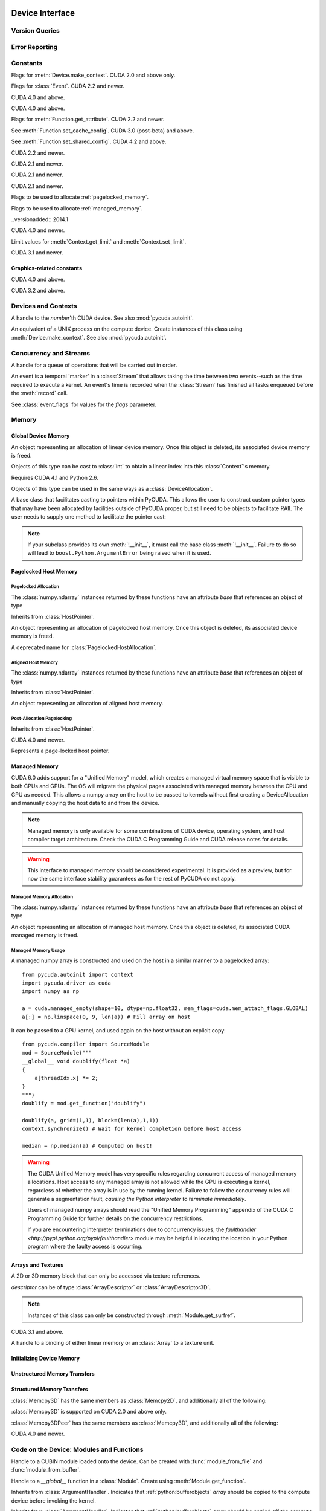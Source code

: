 .. _reference-doc:

Device Interface
================
.. module:: pycuda
.. moduleauthor:: Andreas Kloeckner <inform@tiker.net>

Version Queries
---------------

.. data:: VERSION

    Gives the numeric version of PyCUDA as a variable-length tuple
    of integers. Enables easy version checks such as
    *VERSION >= (0, 93)*.

    Added in PyCUDA 0.93.

.. data:: VERSION_STATUS

    A text string such as `"rc4"` or `"beta"` qualifying the status
    of the release.

    .. versionadded:: 0.93

.. data:: VERSION_TEXT

    The full release name (such as `"0.93rc4"`) in string form.

    .. versionadded:: 0.93

.. module:: pycuda.driver
    :synopsis: Use CUDA devices from Python

.. _errors:

Error Reporting
---------------

.. exception:: Error

    Base class of all PyCuda errors.

.. exception:: CompileError

    Thrown when :class:`pycuda.compiler.SourceModule` compilation fails.

    .. attribute:: msg

        .. versionadded:: 0.94

    .. attribute:: stdout

        .. versionadded:: 0.94

    .. attribute:: stderr

        .. versionadded:: 0.94

    .. attribute:: command_line

        .. versionadded:: 0.94


.. exception:: MemoryError

    Thrown when :func:`mem_alloc` or related functionality fails.

.. exception:: LogicError

    Thrown when PyCuda was confronted with a situation where it is likely
    that the programmer has made a mistake. :exc:`LogicError`\ s do not depend
    on outer circumstances defined by the run-time environment.

    Example: CUDA was used before it was initialized.

.. exception:: LaunchError

    Thrown when kernel invocation has failed. (Note that this will often be
    reported by the next call after the actual kernel invocation.)

.. exception:: RuntimeError

    Thrown when a unforeseen run-time failure is encountered that is not
    likely due to programmer error.

    Example: A file was not found.


Constants
---------

.. class:: ctx_flags

    Flags for :meth:`Device.make_context`. CUDA 2.0 and above only.

    .. attribute:: SCHED_AUTO

        If there are more contexts than processors, yield, otherwise spin
        while waiting for CUDA calls to complete.

    .. attribute:: SCHED_SPIN

        Spin while waiting for CUDA calls to complete.

    .. attribute:: SCHED_YIELD

         Yield to other threads while waiting for CUDA calls to complete.

    .. attribute:: SCHED_MASK

        Mask of valid scheduling flags in this bitfield.

    .. attribute:: SCHED_BLOCKING_SYNC

        Use blocking synchronization. CUDA 2.2 and newer.

    .. attribute:: MAP_HOST

        Support mapped pinned allocations. CUDA 2.2 and newer.

    .. attribute:: LMEM_RESIZE_TO_MAX

        Keep local memory allocation after launch. CUDA 3.2 and newer.
        Rumored to decrease Fermi launch overhead?

        .. versionadded:: 2011.1

    .. attribute:: FLAGS_MASK

        Mask of valid flags in this bitfield.


.. class:: event_flags

    Flags for :class:`Event`. CUDA 2.2 and newer.

    .. attribute:: DEFAULT
    .. attribute:: BLOCKING_SYNC
    .. attribute:: DISABLE_TIMING

        CUDA 3.2 and newer.

        .. versionadded:: 0.94

    .. attribute:: INTERPROCESS

        CUDA 4.1 and newer.

        .. versionadded:: 2011.2

.. class:: device_attribute

    .. attribute:: MAX_THREADS_PER_BLOCK
    .. attribute:: MAX_BLOCK_DIM_X
    .. attribute:: MAX_BLOCK_DIM_Y
    .. attribute:: MAX_BLOCK_DIM_Z
    .. attribute:: MAX_GRID_DIM_X
    .. attribute:: MAX_GRID_DIM_Y
    .. attribute:: MAX_GRID_DIM_Z
    .. attribute:: TOTAL_CONSTANT_MEMORY
    .. attribute:: WARP_SIZE
    .. attribute:: MAX_PITCH
    .. attribute:: CLOCK_RATE
    .. attribute:: TEXTURE_ALIGNMENT
    .. attribute:: GPU_OVERLAP
    .. attribute:: MULTIPROCESSOR_COUNT

        CUDA 2.0 and above only.

    .. attribute:: SHARED_MEMORY_PER_BLOCK

        Deprecated as of CUDA 2.0. See below for replacement.

    .. attribute:: MAX_SHARED_MEMORY_PER_BLOCK

        CUDA 2.0 and above only.

    .. attribute:: REGISTERS_PER_BLOCK

        Deprecated as of CUDA 2.0. See below for replacement.

    .. attribute:: MAX_REGISTERS_PER_BLOCK

        CUDA 2.0 and above.

    .. attribute:: KERNEL_EXEC_TIMEOUT

        CUDA 2.2 and above.

    .. attribute:: INTEGRATED

        CUDA 2.2 and above.

    .. attribute:: CAN_MAP_HOST_MEMORY

        CUDA 2.2 and above.

    .. attribute:: COMPUTE_MODE

        CUDA 2.2 and above. See :class:`compute_mode`.

    .. attribute:: MAXIMUM_TEXTURE1D_WIDTH
        MAXIMUM_TEXTURE2D_WIDTH
        MAXIMUM_TEXTURE2D_HEIGHT
        MAXIMUM_TEXTURE3D_WIDTH
        MAXIMUM_TEXTURE3D_HEIGHT
        MAXIMUM_TEXTURE3D_DEPTH
        MAXIMUM_TEXTURE2D_ARRAY_WIDTH
        MAXIMUM_TEXTURE2D_ARRAY_HEIGHT
        MAXIMUM_TEXTURE2D_ARRAY_NUMSLICES

        CUDA 3.0 and above.

        .. versionadded:: 0.94

    .. attribute:: MAXIMUM_TEXTURE2D_LAYERED_WIDTH
        MAXIMUM_TEXTURE2D_LAYERED_HEIGHT
        MAXIMUM_TEXTURE2D_LAYERED_LAYERS
        MAXIMUM_TEXTURE1D_LAYERED_WIDTH
        MAXIMUM_TEXTURE1D_LAYERED_LAYERS

        CUDA 4.0 and above.

        .. versionadded:: 2011.1

    .. attribute:: SURFACE_ALIGNMENT

        CUDA 3.0 (post-beta) and above.

        .. versionadded:: 0.94

    .. attribute:: CONCURRENT_KERNELS

        CUDA 3.0 (post-beta) and above.

        .. versionadded:: 0.94

    .. attribute:: ECC_ENABLED

        CUDA 3.0 (post-beta) and above.

        .. versionadded:: 0.94

    .. attribute:: PCI_BUS_ID

        CUDA 3.2 and above.

        .. versionadded:: 0.94

    .. attribute:: PCI_DEVICE_ID

        CUDA 3.2 and above.

        .. versionadded:: 0.94

    .. attribute:: TCC_DRIVER

        CUDA 3.2 and above.

        .. versionadded:: 0.94

    .. attribute:: MEMORY_CLOCK_RATE
        GLOBAL_MEMORY_BUS_WIDTH
        L2_CACHE_SIZE
        MAX_THREADS_PER_MULTIPROCESSOR
        ASYNC_ENGINE_COUNT
        UNIFIED_ADDRESSING

        CUDA 4.0 and above.

        .. versionadded:: 2011.1

    .. attribute :: MAXIMUM_TEXTURE2D_GATHER_WIDTH
        MAXIMUM_TEXTURE2D_GATHER_HEIGHT
        MAXIMUM_TEXTURE3D_WIDTH_ALTERNATE
        MAXIMUM_TEXTURE3D_HEIGHT_ALTERNATE
        MAXIMUM_TEXTURE3D_DEPTH_ALTERNATE
        PCI_DOMAIN_ID
        TEXTURE_PITCH_ALIGNMENT
        MAXIMUM_TEXTURECUBEMAP_WIDTH
        MAXIMUM_TEXTURECUBEMAP_LAYERED_WIDTH
        MAXIMUM_TEXTURECUBEMAP_LAYERED_LAYERS
        MAXIMUM_SURFACE1D_WIDTH
        MAXIMUM_SURFACE2D_WIDTH
        MAXIMUM_SURFACE2D_HEIGHT
        MAXIMUM_SURFACE3D_WIDTH
        MAXIMUM_SURFACE3D_HEIGHT
        MAXIMUM_SURFACE3D_DEPTH
        MAXIMUM_SURFACE1D_LAYERED_WIDTH
        MAXIMUM_SURFACE1D_LAYERED_LAYERS
        MAXIMUM_SURFACE2D_LAYERED_WIDTH
        MAXIMUM_SURFACE2D_LAYERED_HEIGHT
        MAXIMUM_SURFACE2D_LAYERED_LAYERS
        MAXIMUM_SURFACECUBEMAP_WIDTH
        MAXIMUM_SURFACECUBEMAP_LAYERED_WIDTH
        MAXIMUM_SURFACECUBEMAP_LAYERED_LAYERS
        MAXIMUM_TEXTURE1D_LINEAR_WIDTH
        MAXIMUM_TEXTURE2D_LINEAR_WIDTH
        MAXIMUM_TEXTURE2D_LINEAR_HEIGHT
        MAXIMUM_TEXTURE2D_LINEAR_PITCH

        CUDA 4.1 and above.

        .. versionadded:: 2011.2

    .. attribute :: MAXIMUM_TEXTURE2D_MIPMAPPED_WIDTH
        MAXIMUM_TEXTURE2D_MIPMAPPED_HEIGHT
        COMPUTE_CAPABILITY_MAJOR
        COMPUTE_CAPABILITY_MINOR
        MAXIMUM_TEXTURE1D_MIPMAPPED_WIDTH

        CUDA 5.0 and above.

        .. versionadded:: 2014.1

    .. attribute :: STREAM_PRIORITIES_SUPPORTED

        CUDA 5.5 and above.

        .. versionadded:: 2014.1

    .. attribute :: GLOBAL_L1_CACHE_SUPPORTED
        LOCAL_L1_CACHE_SUPPORTED
        MAX_SHARED_MEMORY_PER_MULTIPROCESSOR
        MAX_REGISTERS_PER_MULTIPROCESSOR
        MANAGED_MEMORY
        MULTI_GPU_BOARD
        MULTI_GPU_BOARD_GROUP_ID

        CUDA 6.0 and above.

        .. versionadded:: 2014.1

    .. attribute :: HOST_NATIVE_ATOMIC_SUPPORTED
        SINGLE_TO_DOUBLE_PRECISION_PERF_RATIO
        PAGEABLE_MEMORY_ACCESS
        CONCURRENT_MANAGED_ACCESS
        COMPUTE_PREEMPTION_SUPPORTED
        CAN_USE_HOST_POINTER_FOR_REGISTERED_MEM

        CUDA 8.0 and above.

    .. attribute :: MAX_SHARED_MEMORY_PER_BLOCK_OPTIN

        CUDA 9.0 and above.

    .. attribute :: PAGEABLE_MEMORY_ACCESS_USES_HOST_PAGE_TABLES
        DIRECT_MANAGED_MEM_ACCESS_FROM_HOST

        CUDA 9.2 and above.

    .. attribute :: HANDLE_TYPE_POSIX_FILE_DESCRIPTOR_SUPPORTED
        HANDLE_TYPE_WIN32_HANDLE_SUPPORTED
        HANDLE_TYPE_WIN32_KMT_HANDLE_SUPPORTED

        CUDA 10.2 and above.

    .. attribute :: MAX_PERSISTING_L2_CACHE_SIZE
        MAX_BLOCKS_PER_MULTIPROCESSOR
        GENERIC_COMPRESSION_SUPPORTED
        RESERVED_SHARED_MEMORY_PER_BLOCK

        CUDA 11.0 and above.

    .. attribute :: READ_ONLY_HOST_REGISTER_SUPPORTED
        MEMORY_POOLS_SUPPORTED

        CUDA 11.2 and above.

.. class:: pointer_attribute

    .. attribute:: CONTEXT
        MEMORY_TYPE
        DEVICE_POINTER
        HOST_POINTER

    CUDA 4.0 and above.

    .. versionadded:: 2011.1

.. class:: profiler_output_mode

    .. attribute:: KEY_VALUE_PAIR
        CSV

    CUDA 4.0 and above.

    .. versionadded:: 2011.1

.. class:: function_attribute

    Flags for :meth:`Function.get_attribute`. CUDA 2.2 and newer.

    .. attribute:: MAX_THREADS_PER_BLOCK
    .. attribute:: SHARED_SIZE_BYTES
    .. attribute:: CONST_SIZE_BYTES
    .. attribute:: LOCAL_SIZE_BYTES
    .. attribute:: NUM_REGS
    .. attribute:: PTX_VERSION

        CUDA 3.0 (post-beta) and above.

        .. versionadded:: 0.94

    .. attribute:: BINARY_VERSION

        CUDA 3.0 (post-beta) and above.

        .. versionadded:: 0.94

    .. attribute:: CACHE_MODE_CA

        .. versionadded:: 2022.1

    .. attribute:: MAX_DYNAMIC_SHARED_SIZE_BYTES

        .. versionadded:: 2022.1

    .. attribute:: PREFERRED_SHARED_MEMORY_CARVEOUT

        .. versionadded:: 2022.1

    .. attribute:: MAX

.. class:: func_cache

    See :meth:`Function.set_cache_config`. CUDA 3.0 (post-beta) and above.

    .. versionadded:: 0.94

    .. attribute:: PREFER_NONE
    .. attribute:: PREFER_SHARED
    .. attribute:: PREFER_L1
    .. attribute:: PREFER_EQUAL

        CUDA 4.1 and above.

        .. versionadded:: 2011.2

.. class:: shared_config

    See :meth:`Function.set_shared_config`. CUDA 4.2 and above.

    .. attribute:: DEFAULT_BANK_SIZE
    .. attribute:: FOUR_BYTE_BANK_SIZE
    .. attribute:: EIGHT_BYTE_BANK_SIZE

.. class:: array_format

    .. attribute:: UNSIGNED_INT8
    .. attribute:: UNSIGNED_INT16
    .. attribute:: UNSIGNED_INT32
    .. attribute:: SIGNED_INT8
    .. attribute:: SIGNED_INT16
    .. attribute:: SIGNED_INT32
    .. attribute:: HALF
    .. attribute:: FLOAT

.. class:: array3d_flags

    .. attribute :: 2DARRAY

        CUDA 3.0 and above. Deprecated--use :attr:`LAYERED`.

        .. versionadded:: 0.94

    .. attribute :: LAYERED

        CUDA 4.0 and above.

        .. versionadded:: 2011.1

    .. attribute :: SURFACE_LDST

        CUDA 3.1 and above.

        .. versionadded:: 0.94

    .. attribute :: CUBEMAP TEXTURE_GATHER

        CUDA 4.1 and above.

        .. versionadded:: 2011.2

.. class:: address_mode

    .. attribute:: WRAP
    .. attribute:: CLAMP
    .. attribute:: MIRROR
    .. attribute:: BORDER

        CUDA 3.2 and above.

        .. versionadded:: 0.94

.. class:: filter_mode

    .. attribute:: POINT
    .. attribute:: LINEAR

.. class:: memory_type

    .. attribute:: HOST
    .. attribute:: DEVICE
    .. attribute:: ARRAY

.. class:: compute_mode

    CUDA 2.2 and newer.

    .. attribute:: DEFAULT
    .. attribute:: PROHIBITED
    .. attribute:: EXCLUSIVE_PROCESS

        CUDA 4.0 and above.

        .. versionadded:: 2011.1

.. class:: jit_option

    CUDA 2.1 and newer.

    .. attribute:: MAX_REGISTERS
    .. attribute:: THREADS_PER_BLOCK
    .. attribute:: WALL_TIME
    .. attribute:: INFO_LOG_BUFFER
    .. attribute:: INFO_LOG_BUFFER_SIZE_BYTES
    .. attribute:: ERROR_LOG_BUFFER
    .. attribute:: ERROR_LOG_BUFFER_SIZE_BYTES
    .. attribute:: OPTIMIZATION_LEVEL
    .. attribute:: TARGET_FROM_CUCONTEXT
    .. attribute:: TARGET
    .. attribute:: FALLBACK_STRATEGY

.. class:: jit_target

    CUDA 2.1 and newer.

    .. attribute:: COMPUTE_10
    .. attribute:: COMPUTE_11
    .. attribute:: COMPUTE_12
    .. attribute:: COMPUTE_13
    .. attribute:: COMPUTE_20

        CUDA 3.0 and above.

        .. versionadded:: 0.94

    .. attribute:: COMPUTE_21

        CUDA 3.2 and above.

        .. versionadded:: 0.94

.. class:: jit_fallback

    CUDA 2.1 and newer.

    .. attribute:: PREFER_PTX
    .. attribute:: PREFER_BINARY

.. class:: host_alloc_flags

    Flags to be used to allocate :ref:`pagelocked_memory`.

    .. attribute:: PORTABLE
    .. attribute:: DEVICEMAP
    .. attribute:: WRITECOMBINED

.. class:: mem_attach_flags

    Flags to be used to allocate :ref:`managed_memory`.

    ..versionadded:: 2014.1

    .. attribute:: GLOBAL
    .. attribute:: HOST
    .. attribute:: SINGLE

.. class:: mem_host_register_flags

    .. attribute:: PORTABLE
    .. attribute:: DEVICEMAP

    CUDA 4.0 and newer.

    .. versionadded:: 2011.1

.. class:: limit

    Limit values for :meth:`Context.get_limit` and :meth:`Context.set_limit`.

    CUDA 3.1 and newer.

    .. versionadded:: 0.94

    .. attribute:: STACK_SIZE
    .. attribute:: PRINTF_FIFO_SIZE
    .. attribute:: MALLOC_HEAP_SIZE

        CUDA 3.2 and above.

.. class:: ipc_mem_flags

    .. attribute:: LAZY_ENABLE_PEER_ACCESS


Graphics-related constants
^^^^^^^^^^^^^^^^^^^^^^^^^^

.. class:: graphics_register_flags

    .. versionadded:: 2011.1

    CUDA 4.0 and above.

    .. attribute:: NONE READ_ONLY WRITE_DISCARD SURFACE_LDST

    .. attribute :: TEXTURE_GATHER

        CUDA 4.1 and above.

        .. versionadded:: 2011.2


.. class:: array_cubemap_face

    .. attribute::
        POSITIVE_X NEGATIVE_X
        POSITIVE_Y NEGATIVE_Y
        POSITIVE_Z NEGATIVE_Z

    CUDA 3.2 and above.

    .. versionadded:: 2011.1

Devices and Contexts
--------------------

.. function:: get_version()

    Obtain the version of CUDA against which PyCuda was compiled. Returns a
    3-tuple of integers as *(major, minor, revision)*.

.. function:: get_driver_version()

    Obtain the version of the CUDA driver on top of which PyCUDA is
    running. Returns an integer version number.

.. function:: init(flags=0)

    Initialize CUDA.

    .. warning:: This must be called before any other function in this module.

    See also :mod:`pycuda.autoinit`.

.. function:: get_stream_priority_range()

    Returns numerical values that correspond to the least and greatest stream priorities. 

.. class:: Device(number)
        Device(pci_bus_id)

    A handle to the *number*'th CUDA device. See also :mod:`pycuda.autoinit`.

    .. versionchanged:: 2011.2
        The *pci_bus_id* version of the constructor is new in CUDA 4.1.

    .. staticmethod:: count()

        Return the number of CUDA devices found.

    .. method:: name()

    .. method:: pci_bus_id()

        CUDA 4.1 and newer.

        .. versionadded:: 2011.2

    .. method:: compute_capability()

        Return a 2-tuple indicating the compute capability version of this device.

    .. method:: total_memory()

        Return the total amount of memory on the device in bytes.

    .. method:: get_attribute(attr)

        Return the (numeric) value of the attribute *attr*, which may be one of the
        :class:`device_attribute` values.

        All :class:`device_attribute` values may also be directly read
        as (lower-case) attributes on the :class:`Device` object itself,
        e.g. `dev.clock_rate`.

    .. method:: get_attributes()

        Return all device attributes in a :class:`dict`, with keys from
        :class:`device_attribute`.

    .. method:: make_context(flags=ctx_flags.SCHED_AUTO)

        Create a :class:`Context` on this device, with flags taken from the
        :class:`ctx_flags` values.

        Also make the newly-created context the current context.

    .. method:: retain_primary_context()

        Return the :class:`Context` obtained by retaining the device's
        primary context, which is the one used by the CUDA runtime API.
        Unlike :meth:`make_context`, the newly-created context is not made current.

        CUDA 7.0 and newer.

        .. versionadded:: 2020.1

    .. method:: can_access_peer(dev)

        CUDA 4.0 and newer.

        .. versionadded:: 2011.1

    .. method:: __hash__()
    .. method:: __eq__()
    .. method:: __ne__()

.. class:: Context

    An equivalent of a UNIX process on the compute device.
    Create instances of this class using :meth:`Device.make_context`.
    See also :mod:`pycuda.autoinit`.

    .. method:: detach()

        Decrease the reference count on this context. If the reference count
        hits zero, the context is deleted.

    .. method:: push()

        Make *self* the active context, pushing it on top of the context stack.
        CUDA 2.0 and above only.

    .. staticmethod:: pop()

        Remove any context from the top of the context stack, deactivating it.
        CUDA 2.0 and above only.

    .. staticmethod:: get_device()

        Return the device that the current context is working on.

    .. staticmethod:: synchronize()

        Wait for all activity in the current context to cease, then return.

    .. staticmethod:: set_limit(limit, value)

        See :class:`limit` for possible values of *limit*.

        CUDA 3.1 and above.

        .. versionadded:: 0.94

    .. staticmethod:: get_limit(limit)

        See :class:`limit` for possible values of *limit*.

        CUDA 3.1 and above.

        .. versionadded:: 0.94

    .. staticmethod:: set_cache_config(cc)

        See :class:`func_cache` for possible values of *cc*.

        CUDA 3.2 and above.

        .. versionadded:: 0.94

    .. staticmethod:: get_cache_config()

        Return a value from :class:`func_cache`.

        CUDA 3.2 and above.

        .. versionadded:: 0.94

    .. staticmethod:: set_shared_config(sc)

        See :class:`shared_config` for possible values of *sc*.

        CUDA 4.2 and above.

        .. versionadded:: 2013.1

    .. staticmethod:: get_shared_config()

        Return a value from :class:`shared_config`.

        CUDA 4.2 and above.

        .. versionadded:: 2013.1

    .. method:: get_api_version()

        Return an integer API version number.

        CUDA 3.2 and above.

        .. versionadded:: 0.94

    .. method:: enable_peer_access(peer, flags=0)

        CUDA 4.0 and above.

        .. versionadded:: 2011.1

    .. method:: disable_peer_access(peer, flags=0)

        CUDA 4.0 and above.

        .. versionadded:: 2011.1

Concurrency and Streams
-----------------------

.. class:: Stream(flags=0, priority=0)

    A handle for a queue of operations that will be carried out in order.

    .. method:: synchronize()

        Wait for all activity on this stream to cease, then return.

    .. method:: is_done()

        Return *True* iff all queued operations have completed.

    .. method:: wait_for_event(evt)

        Enqueues a wait for the given :class:`Event` instance.

        CUDA 3.2 and above.

        .. versionadded:: 2011.1

.. class:: Event(flags=0)

    An event is a temporal 'marker' in a :class:`Stream` that allows taking the time
    between two events--such as the time required to execute a kernel.
    An event's time is recorded when the :class:`Stream` has finished all tasks
    enqueued before the :meth:`record` call.

    See :class:`event_flags` for values for the *flags* parameter.

    .. method:: record(stream=None)

        Insert a recording point for *self* into the :class:`Stream` *stream*.
        Return *self*.

    .. method:: synchronize()

        Wait until the device execution stream reaches this event.
        Return *self*.

    .. method:: query()

        Return *True* if the device execution stream has reached this event.

    .. method:: time_since(event)

        Return the time in milliseconds that has passed between *self* and *event*.
        Use this method as `end.time_since(start)`. Note that this method will fail
        with an "invalid value" error if either of the events has not been reached yet.
        Use :meth:`synchronize` to ensure that the event has been reached.

    .. method:: time_till(event)

        Return the time in milliseconds that has passed between *event* and *self*.
        Use this method as `start.time_till(end)`. Note that this method will fail
        with an "invalid value" error if either of the events has not been reached yet.
        Use :meth:`synchronize` to ensure that the event has been reached.

    .. method:: ipc_handle()

        Return a :class:`bytes` object representing an IPC handle to this event.
        Requires Python 2.6 and CUDA 4.1.

        .. versionadded: 2011.2

    .. staticmethod:: from_ipc_handle(handle)

        Requires Python 2.6 and CUDA 4.1.

        .. versionadded: 2011.2

Memory
------

Global Device Memory
^^^^^^^^^^^^^^^^^^^^

.. function:: mem_get_info()

    Return a tuple *(free, total)* indicating the free and total memory
    in the current context, in bytes.

.. function:: mem_alloc(bytes)

    Return a :class:`DeviceAllocation` object representing a linear
    piece of device memory.

.. function:: to_device(buffer)

    Allocate enough device memory for *buffer*, which adheres to the Python
    :ref:`python:bufferobjects` interface. Copy the contents of *buffer* onto the device.
    Return a :class:`DeviceAllocation` object representing the newly-allocated
    memory.

.. function:: from_device(devptr, shape, dtype, order="C")

    Make a new :class:`numpy.ndarray` from the data at *devptr* on the
    GPU, interpreting them using *shape*, *dtype* and *order*.

.. function:: from_device_like(devptr, other_ary)

    Make a new :class:`numpy.ndarray` from the data at *devptr* on the
    GPU, interpreting them as having the same shape, dtype and order
    as *other_ary*.

.. function:: mem_alloc_pitch(width, height, access_size)

    Allocates a linear piece of device memory at least *width* bytes wide and
    *height* rows high that an be accessed using a data type of size
    *access_size* in a coalesced fashion.

    Returns a tuple *(dev_alloc, actual_pitch)* giving a :class:`DeviceAllocation`
    and the actual width of each row in bytes.

.. class:: DeviceAllocation

    An object representing an allocation of linear device memory.
    Once this object is deleted, its associated device memory is
    freed.

    Objects of this type can be cast to :class:`int` to obtain a linear index
    into this :class:`Context`'s memory.

    .. method:: free()

        Release the held device memory now instead of when this object
        becomes unreachable. Any further use of the object is an error
        and will lead to undefined behavior.

    .. method:: as_buffer(size, offset=0)

        Return the pointer encapsulated by *self* as a Python buffer
        object, with the given *size* and, optionally, *offset*.

        .. versionadded:: 2014.1

.. function:: mem_get_ipc_handle(devptr)

    Return an opaque :class:`bytes` object representing an IPC handle to the
    device pointer *devptr*.

    .. versionadded:: 2011.2

    Requires CUDA 4.1 and Python 2.6.

.. class:: IPCMemoryHandle(ipc_handle, flags=ipc_mem_flags.LAZY_ENABLE_PEER_ACCESS)

    .. versionadded:: 2011.2

    Requires CUDA 4.1 and Python 2.6.

    Objects of this type can be used in the same ways as a
    :class:`DeviceAllocation`.

    .. method:: close()

.. class:: PointerHolderBase

    A base class that facilitates casting to pointers within PyCUDA.
    This allows the user to construct custom pointer types that may
    have been allocated by facilities outside of PyCUDA proper, but
    still need to be objects to facilitate RAII. The user needs to
    supply one method to facilitate the pointer cast:

    .. method:: get_pointer()

        Return the pointer encapsulated by *self*.

    .. method:: as_buffer(size, offset=0)

        Return the pointer encapsulated by *self* as a Python buffer
        object, with the given *size* and, optionally, *offset*.

        .. versionadded:: 2014.1

    .. note::

        If your subclass provides its own :meth:`!__init__`, it must call
        the base class :meth:`!__init__`. Failure to do so will lead to
        ``boost.Python.ArgumentError`` being raised when it is used.

.. _pagelocked_memory :

Pagelocked Host Memory
^^^^^^^^^^^^^^^^^^^^^^

Pagelocked Allocation
~~~~~~~~~~~~~~~~~~~~~

.. function:: pagelocked_empty(shape, dtype, order="C", mem_flags=0)

    Allocate a pagelocked :class:`numpy.ndarray` of *shape*, *dtype* and *order*.

    *mem_flags* may be one of the values in :class:`host_alloc_flags`.
    It may only be non-zero on CUDA 2.2 and newer.

    For the meaning of the other parameters, please refer to the :mod:`numpy`
    documentation.

.. function:: pagelocked_zeros(shape, dtype, order="C", mem_flags=0)

    Like :func:`pagelocked_empty`, but initialized to zero.

.. function:: pagelocked_empty_like(array, mem_flags=0)

.. function:: pagelocked_zeros_like(array, mem_flags=0)

The :class:`numpy.ndarray` instances returned by these functions
have an attribute *base* that references an object of type

.. class:: PagelockedHostAllocation

    Inherits from :class:`HostPointer`.

    An object representing an allocation of pagelocked
    host memory.  Once this object is deleted, its associated
    device memory is freed.

    .. method:: free()

        Release the held memory now instead of when this object
        becomes unreachable. Any further use of the object (or its
        associated :mod:`numpy` array) is an error
        and will lead to undefined behavior.

    .. method:: get_flags()

        Return a bit field of values from :class:`host_alloc_flags`.

        Only available on CUDA 3.2 and newer.

        .. versionadded:: 0.94

.. class:: HostAllocation

    A deprecated name for :class:`PagelockedHostAllocation`.

.. _aligned_host_memory :

Aligned Host Memory
~~~~~~~~~~~~~~~~~~~

.. function:: aligned_empty(shape, dtype, order="C", alignment=4096)

    Allocate an :class:`numpy.ndarray` of *shape*, *dtype* and *order*,
    with data aligned to *alignment* bytes.

    For the meaning of the other parameters, please refer to the :mod:`numpy`
    documentation.

    .. versionadded:: 2011.1

.. function:: aligned_zeros(shape, dtype, order="C", alignment=4096)

    Like :func:`aligned_empty`, but with initialization to zero.

    .. versionadded:: 2011.1

.. function:: aligned_empty_like(array, alignment=4096)

    .. versionadded:: 2011.1

.. function:: aligned_zeros_like(array, alignment=4096)

    .. versionadded:: 2011.1

The :class:`numpy.ndarray` instances returned by these functions
have an attribute *base* that references an object of type

.. class:: AlignedHostAllocation

    Inherits from :class:`HostPointer`.

    An object representing an allocation of aligned
    host memory.

    .. method:: free()

        Release the held memory now instead of when this object
        becomes unreachable. Any further use of the object (or its
        associated :mod:`numpy` array) is an error
        and will lead to undefined behavior.

Post-Allocation Pagelocking
~~~~~~~~~~~~~~~~~~~~~~~~~~~

.. function:: register_host_memory(ary, flags=0)

    Returns a :class:`numpy.ndarray` which shares memory with *ary*.
    This memory will be page-locked as long as the return value of
    this function is alive.

    The returned array's *base* attribute contains a
    :class:`RegisteredHostMemory` instance, whose *base* attribute
    in turn contains *ary*.

    CUDA 4.0 and newer.

    *ary*'s data address and size must be page-aligned. One way to achieve this
    is to use the functions in :ref:`aligned_host_memory`.

    .. versionadded:: 2011.1

.. class:: RegisteredHostMemory

    Inherits from :class:`HostPointer`.

    CUDA 4.0 and newer.

    .. versionadded:: 2011.1

    .. method:: unregister()

        Unregister the page-lock on the host memory held by this instance.
        Note that this does not free the memory, it only frees the
        page-lock.

    .. attribute:: base

        Contains the Python object from which this instance was constructed.

.. class:: HostPointer

    Represents a page-locked host pointer.

    .. method:: get_device_pointer()

        Return a device pointer that indicates the address at which
        this memory is mapped into the device's address space.

        Only available on CUDA 2.2 and newer.

.. _managed_memory :

Managed Memory
^^^^^^^^^^^^^^

CUDA 6.0 adds support for a "Unified Memory" model, which creates a managed
virtual memory space that is visible to both CPUs and GPUs.  The OS will
migrate the physical pages associated with managed memory between the CPU and
GPU as needed.  This allows a numpy array on the host to be passed to kernels
without first creating a DeviceAllocation and manually copying the host data
to and from the device.

.. note::

    Managed memory is only available for some combinations of CUDA device,
    operating system, and host compiler target architecture.  Check the CUDA
    C Programming Guide and CUDA release notes for details.

.. warning::

    This interface to managed memory should be considered experimental. It is
    provided as a preview, but for now the same interface stability guarantees
    as for the rest of PyCUDA do not apply.

Managed Memory Allocation
~~~~~~~~~~~~~~~~~~~~~~~~~

.. function:: managed_empty(shape, dtype, order="C", mem_flags=0)

    Allocate a managed :class:`numpy.ndarray` of *shape*, *dtype* and *order*.

    *mem_flags* may be one of the values in :class:`mem_attach_flags`.

    For the meaning of the other parameters, please refer to the :mod:`numpy`
    documentation.

    Only available on CUDA 6.0 and newer.

    .. versionadded:: 2014.1

.. function:: managed_zeros(shape, dtype, order="C", mem_flags=0)

    Like :func:`managed_empty`, but initialized to zero.

    Only available on CUDA 6.0 and newer.

    .. versionadded:: 2014.1

.. function:: managed_empty_like(array, mem_flags=0)

    Only available on CUDA 6.0 and newer.

    .. versionadded:: 2014.1

.. function:: managed_zeros_like(array, mem_flags=0)

    Only available on CUDA 6.0 and newer.

    .. versionadded:: 2014.1

The :class:`numpy.ndarray` instances returned by these functions
have an attribute *base* that references an object of type

.. class:: ManagedAllocation

    An object representing an allocation of managed
    host memory.  Once this object is deleted, its associated
    CUDA managed memory is freed.

    .. method:: free()

        Release the held memory now instead of when this object
        becomes unreachable. Any further use of the object (or its
        associated :mod:`numpy` array) is an error
        and will lead to undefined behavior.

    .. method:: get_device_pointer()

        Return a device pointer that indicates the address at which
        this memory is mapped into the device's address space.  For
        managed memory, this is also the host pointer.

    .. method:: attach(mem_flags, stream=None)

        Alter the visibility of the managed allocation to be one of the values
        in :class:`mem_attach_flags`.  A managed array can be made visible to
        the host CPU and the entire CUDA context with
        *mem_attach_flags.GLOBAL*, or limited to the CPU only with
        *mem_attach_flags.HOST*.  If *mem_attach_flags.SINGLE* is selected,
        then the array will only be visible to CPU and the provided instance
        of :class:`Stream`.


Managed Memory Usage
~~~~~~~~~~~~~~~~~~~~

A managed numpy array is constructed and used on the host in a similar manner
to a pagelocked array::

    from pycuda.autoinit import context
    import pycuda.driver as cuda
    import numpy as np

    a = cuda.managed_empty(shape=10, dtype=np.float32, mem_flags=cuda.mem_attach_flags.GLOBAL)
    a[:] = np.linspace(0, 9, len(a)) # Fill array on host

It can be passed to a GPU kernel, and used again on the host without
an explicit copy::

    from pycuda.compiler import SourceModule
    mod = SourceModule("""
    __global__ void doublify(float *a)
    {
        a[threadIdx.x] *= 2;
    }
    """)
    doublify = mod.get_function("doublify")

    doublify(a, grid=(1,1), block=(len(a),1,1))
    context.synchronize() # Wait for kernel completion before host access

    median = np.median(a) # Computed on host!

.. warning::

    The CUDA Unified Memory model has very specific rules regarding concurrent
    access of managed memory allocations.  Host access to any managed array
    is not allowed while the GPU is executing a kernel, regardless of whether
    the array is in use by the running kernel.  Failure to follow the
    concurrency rules will generate a segmentation fault, *causing the Python
    interpreter to terminate immediately*.

    Users of managed numpy arrays should read the "Unified Memory Programming"
    appendix of the CUDA C Programming Guide for further details on the
    concurrency restrictions.

    If you are encountering interpreter terminations due to concurrency issues,
    the `faulthandler <http://pypi.python.org/pypi/faulthandler>` module may be
    helpful in locating the location in your Python program where the faulty
    access is occurring.

Arrays and Textures
^^^^^^^^^^^^^^^^^^^

.. class:: ArrayDescriptor

    .. attribute:: width
    .. attribute:: height
    .. attribute:: format

        A value of type :class:`array_format`.

    .. attribute:: num_channels

.. class:: ArrayDescriptor3D

    .. attribute:: width
    .. attribute:: height
    .. attribute:: depth
    .. attribute:: format

        A value of type :class:`array_format`. CUDA 2.0 and above only.

    .. attribute:: num_channels

.. class:: Array(descriptor)

    A 2D or 3D memory block that can only be accessed via
    texture references.

    *descriptor* can be of type :class:`ArrayDescriptor` or
    :class:`ArrayDescriptor3D`.

    .. method::  free()

        Release the array and its device memory now instead of when
        this object becomes unreachable. Any further use of the
        object is an error and will lead to undefined behavior.

    .. method::  get_descriptor()

        Return a :class:`ArrayDescriptor` object for this 2D array,
        like the one that was used to create it.

    .. method::  get_descriptor_3d()

        Return a :class:`ArrayDescriptor3D` object for this 3D array,
        like the one that was used to create it.  CUDA 2.0 and above only.

    .. attribute:: handle

       Return an :class:`int` representing the address in device memory where
       this array resides.


.. class:: SurfaceReference()

    .. note::

        Instances of this class can only be constructed through
        :meth:`Module.get_surfref`.

    CUDA 3.1 and above.

    .. versionadded:: 0.94

    .. method:: set_array(array, flags=0)

        Bind *self* to the :class:`Array` *array*.

        As long as *array* remains bound to this texture reference, it will not be
        freed--the texture reference keeps a reference to the array.

    .. method:: get_array()

        Get back the :class:`Array` to which *self* is bound.

        .. note::

            This will be a different object than the one passed to
            :meth:`set_array`, but it will compare equal.

.. class:: TextureReference()

    A handle to a binding of either linear memory or an :class:`Array` to
    a texture unit.

    .. method:: set_array(array)

        Bind *self* to the :class:`Array` *array*.

        As long as *array* remains bound to this texture reference, it will not be
        freed--the texture reference keeps a reference to the array.

    .. method:: set_address(devptr, bytes, allow_offset=False)

        Bind *self* to the a chunk of linear memory starting at the integer address
        *devptr*, encompassing a number of *bytes*. Due to alignment requirements,
        the effective texture bind address may be different from the requested one
        by an offset. This method returns this offset in bytes. If *allow_offset*
        is ``False``, a nonzero value of this offset will cause an exception to be
        raised.

        Unlike for :class:`Array` objects, no life support is provided for linear memory
        bound to texture references.

    .. method:: set_address_2d(devptr, descr, pitch)

        Bind *self* as a 2-dimensional texture to a chunk of global memory
        at *devptr*. The line-to-line offset in bytes is given by *pitch*.
        Width, height and format are given in the :class:`ArrayDescriptor`
        *descr*. :meth:`set_format` need not and should not be called in
        addition to this method.

    .. method:: set_format(fmt, num_components)

        Set the texture to have :class:`array_format` *fmt* and to have
        *num_components* channels.

    .. method:: set_address_mode(dim, am)

        Set the address mode of dimension *dim* to *am*, which must be one of the
        :class:`address_mode` values.

    .. method:: set_flags(flags)

        Set the flags to a combination of the *TRSF_XXX* values.

    .. method:: get_array()

        Get back the :class:`Array` to which *self* is bound.

        .. note::

            This will be a different object than the one passed to
            :meth:`set_array`, but it will compare equal.

    .. method:: get_address_mode(dim)
    .. method:: get_filter_mode()
    .. method:: get_format()

        Return a tuple *(fmt, num_components)*, where *fmt* is
        of type :class:`array_format`, and *num_components* is the
        number of channels in this texture.

        (Version 2.0 and above only.)

    .. method:: get_flags()

.. data:: TRSA_OVERRIDE_FORMAT
.. data:: TRSF_READ_AS_INTEGER
.. data:: TRSF_NORMALIZED_COORDINATES
.. data:: TR_DEFAULT

.. function:: matrix_to_array(matrix, order)

    Turn the two-dimensional :class:`numpy.ndarray` object *matrix* into an
    :class:`Array`.
    The `order` argument can be either `"C"` or `"F"`. If
    it is `"C"`, then `tex2D(x,y)` is going to fetch `matrix[y,x]`,
    and vice versa for for `"F"`.

.. function:: np_to_array(nparray, order, allowSurfaceBind=False)

    Turn a :class:`numpy.ndarray` with 2D or 3D structure, into an
    :class:`Array`.
    The `order` argument can be either `"C"` or `"F"`.
    If `allowSurfaceBind` is passed as *True* the returned :class:`Array`
    can be read and write with :class:`SurfaceReference` in addition of reads by
    :class:`TextureReference`.
    Function automatically detect *dtype* and adjust channels to
    supported :class:`array_format`. Also add direct support
    for `np.float64`, `np.complex64` and `np.complex128` formats.

    .. highlight:: c

    Example of use::

        #include <pycuda-helpers.hpp>

        texture<fp_tex_double, 3, cudaReadModeElementType> my_tex; // complex128: fp_tex_cdouble
                                                                   // complex64 : fp_tex_cfloat
                                                                   // float64   : fp_tex_double
        surface<void, 3, cudaReadModeElementType> my_surf;         // Surfaces in 2D needs 'cudaSurfaceType2DLayered'

        __global__ void f()
        {
          ...
          fp_tex3D(my_tex, i, j, k);
          fp_surf3Dwrite(myvar, my_surf, i, j, k, cudaBoundaryModeClamp); // fp extensions don't need width in bytes
          fp_surf3Dread(&myvar, my_surf, i, j, k, cudaBoundaryModeClamp);
          ...
        }

    .. versionadded:: 2015.1

.. function:: gpuarray_to_array(gpuparray, order, allowSurfaceBind=False)

    Turn a :class:`~pycuda.gpuarray.GPUArray` with 2D or 3D structure, into an
    :class:`Array`. Same structure and use of :func:`np_to_array`

    .. versionadded:: 2015.1

.. function:: make_multichannel_2d_array(matrix, order)

    Turn the three-dimensional :class:`numpy.ndarray` object *matrix* into
    an 2D :class:`Array` with multiple channels.

    Depending on `order`, the `matrix`'s shape is interpreted as

    * `height, width, num_channels` for `order == "C"`,
    * `num_channels, width, height` for `order == "F"`.

    .. note ::

        This function assumes that *matrix* has been created with
        the memory order *order*. If that is not the case, the
        copied data will likely not be what you expect.

.. _memset:

Initializing Device Memory
^^^^^^^^^^^^^^^^^^^^^^^^^^

.. function:: memset_d8(dest, data, count)
.. function:: memset_d16(dest, data, count)
.. function:: memset_d32(dest, data, count)

    Fill array with *data*.

    .. note::

        *count* is the number of elements, not bytes.

.. function:: memset_d2d8(dest, pitch, data, width, height)
.. function:: memset_d2d16(dest, pitch, data, width, height)
.. function:: memset_d2d32(dest, pitch, data, width, height)

    Fill a two-dimensional array with *data*.

.. function:: memset_d8_async(dest, data, count, stream=None)
.. function:: memset_d16_async(dest, data, count, stream=None)
.. function:: memset_d32_async(dest, data, count, stream=None)

    Fill array with *data* asynchronously, optionally serialized via *stream*.

    .. versionadded:: 2015.1

.. function:: memset_d2d8_async(dest, pitch, data, width, height, stream=None)
.. function:: memset_d2d16_async(dest, pitch, data, width, height, stream=None)
.. function:: memset_d2d32_async(dest, pitch, data, width, height, stream=None)

    Fill a two-dimensional array with *data* asynchronously, optionally
    serialized via *stream*.

    .. versionadded:: 2015.1

Unstructured Memory Transfers
^^^^^^^^^^^^^^^^^^^^^^^^^^^^^

.. function:: memcpy_htod(dest, src)

    Copy from the Python buffer *src* to the device pointer *dest*
    (an :class:`int` or a :class:`DeviceAllocation`). The size of
    the copy is determined by the size of the buffer.

.. function:: memcpy_htod_async(dest, src, stream=None)

    Copy from the Python buffer *src* to the device pointer *dest*
    (an :class:`int` or a :class:`DeviceAllocation`) asynchronously,
    optionally serialized via *stream*. The size of
    the copy is determined by the size of the buffer.

    *src* must be page-locked memory, see, e.g. :func:`pagelocked_empty`.

    New in 0.93.

.. function:: memcpy_dtoh(dest, src)

    Copy from the device pointer *src* (an :class:`int` or a
    :class:`DeviceAllocation`) to the Python buffer *dest*. The size of the copy
    is determined by the size of the buffer.

.. function:: memcpy_dtoh_async(dest, src, stream=None)

    Copy from the device pointer *src* (an :class:`int` or a
    :class:`DeviceAllocation`) to the Python buffer *dest* asynchronously,
    optionally serialized via *stream*. The size of the copy
    is determined by the size of the buffer.

    *dest* must be page-locked memory, see, e.g. :func:`pagelocked_empty`.

    New in 0.93.

.. function:: memcpy_dtod(dest, src, size)
.. function:: memcpy_dtod_async(dest, src, size, stream=None)

    CUDA 3.0 and above.

    .. versionadded:: 0.94

.. function:: memcpy_peer(dest, src, size, dest_context=None, src_context=None)
.. function:: memcpy_peer_async(dest, src, size, dest_context=None, src_context=None, stream=None)

    CUDA 4.0 and above.

    .. versionadded:: 2011.1

.. function:: memcpy_dtoa(ary, index, src, len)
.. function:: memcpy_atod(dest, ary, index, len)
.. function:: memcpy_htoa(ary, index, src)
.. function:: memcpy_atoh(dest, ary, index)
.. function:: memcpy_atoa(dest, dest_index, src, src_index, len)

Structured Memory Transfers
^^^^^^^^^^^^^^^^^^^^^^^^^^^

.. class:: Memcpy2D()

    .. attribute:: src_x_in_bytes

        X Offset of the origin of the copy. (initialized to 0)

    .. attribute:: src_y

        Y offset of the origin of the copy. (initialized to 0)

    .. attribute:: src_pitch

        Size of a row in bytes at the origin of the copy.

    .. method:: set_src_host(buffer)

        Set the *buffer*, which must be a Python object adhering to the buffer interface,
        to be the origin of the copy.

    .. method:: set_src_array(array)

        Set the :class:`Array` *array* to be the origin of the copy.

    .. method:: set_src_device(devptr)

        Set the device address *devptr* (an :class:`int` or a
        :class:`DeviceAllocation`) as the origin of the copy.

    .. method:: set_src_unified(buffer)

        Same as :meth:`set_src_host`, except that *buffer* may also correspond
        to device memory.

        CUDA 4.0 and above. Requires unified addressing.

        .. versionadded:: 2011.1

    .. attribute :: dst_x_in_bytes

        X offset of the destination of the copy. (initialized to 0)

    .. attribute :: dst_y

        Y offset of the destination of the copy. (initialized to 0)

    .. attribute :: dst_pitch

        Size of a row in bytes at the destination of the copy.

    .. method:: set_dst_host(buffer)

        Set the *buffer*, which must be a Python object adhering to the buffer interface,
        to be the destination of the copy.

    .. method:: set_dst_array(array)

        Set the :class:`Array` *array* to be the destination of the copy.

    .. method:: set_dst_device(devptr)

        Set the device address *devptr* (an :class:`int` or a
        :class:`DeviceAllocation`) as the destination of the copy.

    .. method:: set_dst_unified(buffer)

        Same as :meth:`set_dst_host`, except that *buffer* may also correspond
        to device memory.

        CUDA 4.0 and above. Requires unified addressing.

        .. versionadded:: 2011.1

    .. attribute:: width_in_bytes

        Number of bytes to copy for each row in the transfer.

    .. attribute:: height

        Number of rows to copy.

    .. method:: __call__([aligned=True])

        Perform the specified memory copy, waiting for it to finish.
        If *aligned* is *False*, tolerate device-side misalignment
        for device-to-device copies that may lead to loss of
        copy bandwidth.

    .. method:: __call__(stream)
        :noindex:

        Perform the memory copy asynchronously, serialized via the :class:`Stream`
        *stream*. Any host memory involved in the transfer must be page-locked.


.. class:: Memcpy3D()

    :class:`Memcpy3D` has the same members as :class:`Memcpy2D`, and additionally
    all of the following:

    .. attribute:: src_height

        Ignored when source is an :class:`Array`. May be 0 if Depth==1.

    .. attribute:: src_z

        Z offset of the origin of the copy. (initialized to 0)

    .. attribute:: dst_height

        Ignored when destination is an :class:`Array`. May be 0 if Depth==1.

    .. attribute:: dst_z

        Z offset of the destination of the copy. (initialized to 0)

    .. attribute:: depth

    :class:`Memcpy3D` is supported on CUDA 2.0 and above only.

.. class:: Memcpy3DPeer()

    :class:`Memcpy3DPeer` has the same members as :class:`Memcpy3D`,
    and additionally all of the following:

    .. method:: set_src_context(ctx)

    .. method:: set_dst_context(ctx)

    CUDA 4.0 and newer.

    .. versionadded:: 2011.1


Code on the Device: Modules and Functions
-----------------------------------------

.. class:: Module

    Handle to a CUBIN module loaded onto the device. Can be created with
    :func:`module_from_file` and :func:`module_from_buffer`.

    .. method:: get_function(name)

        Return the :class:`Function` *name* in this module.

        .. warning::

            While you can obtain different handles to the same function using this
            method, these handles all share the same state that is set through
            the ``set_XXX`` methods of :class:`Function`. This means that you
            can't obtain two different handles to the same function and
            :meth:`Function.prepare` them in two different ways.

    .. method:: get_global(name)

        Return a tuple `(device_ptr, size_in_bytes)` giving the device address
        and size of the global *name*.

        The main use of this method is to find the address of pre-declared
        `__constant__` arrays so they can be filled from the host before kernel
        invocation.

    .. method:: get_texref(name)

        Return the :class:`TextureReference` *name* from this module.

    .. method:: get_surfref(name)

        Return the :class:`SurfaceReference` *name* from this module.

        CUDA 3.1 and above.

        .. versionadded:: 0.94

.. function:: module_from_file(filename)

    Create a :class:`Module` by loading the CUBIN file *filename*.

.. function:: module_from_buffer(buffer, options=[], message_handler=None)

    Create a :class:`Module` by loading a PTX or CUBIN module from
    *buffer*, which must support the Python buffer interface.
    (For example, :class:`str` and :class:`numpy.ndarray` do.)

    :param options: A list of tuples (:class:`jit_option`, value).
    :param message_handler: A callable that is called with a
      arguments of ``(compile_success_bool, info_str, error_str)``
      which allows the user to process error and warning messages
      from the PTX compiler.

    Loading PTX modules as well as non-default values of *options* and
    *message_handler* are only allowed on CUDA 2.1 and newer.

.. class:: Function

    Handle to a *__global__* function in a :class:`Module`. Create using
    :meth:`Module.get_function`.

    .. method:: __call__(arg1, ..., argn, block=block_size, [grid=(1,1), [stream=None, [shared=0, [texrefs=[], [time_kernel=False]]]]])

        Launch *self*, with a thread block size of *block*. *block* must be a 3-tuple
        of integers.

        *arg1* through *argn* are the positional C arguments to the kernel. See
        :meth:`param_set` for details. See especially the warnings there.

        *grid* specifies, as a tuple of up to three integer entries, the number
        of thread blocks to launch, as a multi-dimensional grid.
        *stream*, if specified, is a :class:`Stream` instance serializing the
        copying of input arguments (if any), execution, and the copying
        of output arguments (again, if any).
        *shared* gives the number of bytes available to the kernel in
        *extern __shared__* arrays.
        *texrefs* is a :class:`list` of :class:`TextureReference` instances
        that the function will have access to.

        The function returns either *None* or the number of seconds spent
        executing the kernel, depending on whether *time_kernel* is *True*.

        This is a convenience interface that can be used instead of the
        ``param_*``` and ``launch_*``` methods below.  For a faster (but
        mildly less convenient) way of invoking kernels, see :meth:`prepare` and
        :meth:`prepared_call`.

        *arg1* through *argn* are allowed to be of the following types:

        * Subclasses of :class:`numpy.number`. These are sized number types
          such as :class:`numpy.uint32` or :class:`numpy.float32`.

        * :class:`DeviceAllocation` instances, which will become a device pointer
          to the allocated memory.

        * Instances of :class:`ArgumentHandler` subclasses. These can be used to
          automatically transfer :mod:`numpy` arrays onto and off of the device.

        * Objects supporting the Python :ref:`python:bufferobjects` interface. These chunks
          of bytes will be copied into the parameter space verbatim.

        * :class:`~pycuda.gpuarray.GPUArray` instances.

        .. warning::

            You cannot pass values of Python's native :class:`int` or :class:`float`
            types to param_set. Since there is no unambiguous way to guess the size
            of these integers or floats, it complains with a :exc:`TypeError`.

        .. note::

            This method has to guess the types of the arguments passed to it,
            which can make it somewhat slow. For a kernel that is invoked often,
            this can be inconvenient. For a faster (but mildly less convenient) way
            of invoking kernels, see :meth:`prepare` and :meth:`prepared_call`.

        .. note::

            *grid* with more than two dimensions requires CUDA 4.0 or newer.

    .. method:: param_set_texref(texref)

        Make the :class:`TextureReference` texref available to the function.

    .. method:: prepare(arg_types, shared=None, texrefs=[])

        Prepare the invocation of this function by

        * setting up the argument types as `arg_types`. `arg_types` is expected
          to be an iterable containing type characters understood by the
          :mod:`struct` module or :class:`numpy.dtype` objects.

          (In addition, PyCUDA understands *'F'* and *'D'* for single- and
          double precision floating point numbers.)

        * Registering the texture references `texrefs` for use with this functions.
          The :class:`TextureReference` objects in `texrefs` will be retained,
          and whatever these references are bound to at invocation time will
          be available through the corresponding texture references within the
          kernel.

        Return `self`.

    .. method:: prepared_call(grid, block, *args, shared_size=0)

        Invoke `self` using :meth:`launch_grid`, with `args` a grid size of `grid`,
        and a block size of *block*.
        Assumes that :meth:`prepare` was called on *self*.
        The texture references given to :meth:`prepare` are set up as parameters, as
        well.

        .. versionchanged:: 2012.1
            *shared_size* was added.

    .. method:: prepared_timed_call(grid, block, *args, shared_size=0)

        Invoke `self` using :meth:`launch_grid`, with `args`, a grid size of `grid`,
        and a block size of *block*.
        Assumes that :meth:`prepare` was called on *self*.
        The texture references given to :meth:`prepare` are set up as parameters, as
        well.

        Return a 0-ary callable that can be used to query the GPU time consumed by
        the call, in seconds. Once called, this callable will block until
        completion of the invocation.

        .. versionchanged:: 2012.1
            *shared_size* was added.

    .. method:: prepared_async_call(grid, block, stream, *args, shared_size=0)

        Invoke `self` using :meth:`launch_grid_async`, with `args`, a grid size
        of `grid`, and a block size of *block*, serialized into the
        :class:`pycuda.driver.Stream` `stream`.  If `stream` is None, do the
        same as :meth:`prepared_call`.  Assumes that :meth:`prepare` was called
        on *self*.  The texture references given to :meth:`prepare` are set up
        as parameters, as well.

        .. versionchanged:: 2012.1
            *shared_size* was added.

    .. method:: get_attribute(attr)

        Return one of the attributes given by the
        :class:`function_attribute` value *attr*.

        All :class:`function_attribute` values may also be directly read
        as (lower-case) attributes on the :class:`Function` object itself,
        e.g. `func.num_regs`.

        CUDA 2.2 and newer.

        .. versionadded:: 0.93

    .. method:: set_attribute(attr, value)

        Set one of the (settable) attributes given by the
        :class:`function_attribute` value *attr* to *value*.

        .. versionadded:: 2022.1

    .. attribute:: set_cache_config(fc)

        See :class:`func_cache` for possible values of *fc*.

        CUDA 3.0 (post-beta) and newer.

        .. versionadded:: 0.94

    .. attribute:: set_shared_config(sc)

        See :class:`shared_config` for possible values of *sc*.

        CUDA 4.2 and newer.

        .. versionadded:: 2013.1

    .. attribute:: local_size_bytes

        The number of bytes of local memory used by this function.

        On CUDA 2.1 and below, this is only available if this function is part
        of a :class:`pycuda.compiler.SourceModule`.  It replaces the now-deprecated attribute
        `lmem`.

    .. attribute:: shared_size_bytes

        The number of bytes of shared memory used by this function.

        On CUDA 2.1 and below, this is only available if this function is part
        of a :class:`pycuda.compiler.SourceModule`.  It replaces the now-deprecated attribute
        `smem`.

    .. attribute:: num_regs

        The number of 32-bit registers used by this function.

        On CUDA 2.1 and below, this is only available if this function is part
        of a :class:`pycuda.compiler.SourceModule`.  It replaces the now-deprecated attribute
        `registers`.

    .. method:: set_shared_size(bytes)

        Set *shared* to be the number of bytes available to the kernel in
        *extern __shared__* arrays.

        .. warning:: Deprecated as of version 2011.1.

    .. method:: set_block_shape(x, y, z)

        Set the thread block shape for this function.

        .. warning:: Deprecated as of version 2011.1.

    .. method:: param_set(arg1, ... argn)

        Set the thread block shape for this function.

        .. warning:: Deprecated as of version 2011.1.

    .. method:: param_set_size(bytes)

        Size the parameter space to *bytes*.

        .. warning:: Deprecated as of version 2011.1.

    .. method:: param_seti(offset, value)

        Set the integer at *offset* in the parameter space to *value*.

        .. warning:: Deprecated as of version 2011.1.

    .. method:: param_setf(offset, value)

        Set the float at *offset* in the parameter space to *value*.

        .. warning:: Deprecated as of version 2011.1.

    .. method:: launch()

        Launch a single thread block of *self*.

        .. warning:: Deprecated as of version 2011.1.

    .. method:: launch_grid(width, height)

        Launch a width*height grid of thread blocks of *self*.

        .. warning:: Deprecated as of version 2011.1.

    .. method:: launch_grid_async(width, height, stream)

        Launch a width*height grid of thread blocks of *self*, sequenced
        by the :class:`Stream` *stream*.

        .. warning:: Deprecated as of version 2011.1.


.. class:: ArgumentHandler(array)

.. class:: In(array)

    Inherits from :class:`ArgumentHandler`. Indicates that :ref:`python:bufferobjects`
    *array* should be copied to the compute device before invoking the kernel.

.. class:: Out(array)

    Inherits from :class:`ArgumentHandler`. Indicates that :ref:`python:bufferobjects`
    *array* should be copied off the compute device after invoking the kernel.

.. class:: InOut(array)

    Inherits from :class:`ArgumentHandler`. Indicates that :ref:`python:bufferobjects`
    *array* should be copied both onto the compute device before invoking
    the kernel, and off it afterwards.

Profiler Control
================

CUDA 4.0 and newer.


.. function:: initialize_profiler(config_file, output_file, output_mode)

    *output_mode* is one of the attributes of :class:`profiler_output_mode`.

    .. versionadded:: 2011.1

.. function:: start_profiler()

    .. versionadded:: 2011.1

.. function:: stop_profiler()

    .. versionadded:: 2011.1

Just-in-time Compilation
========================

.. module:: pycuda.compiler

.. data:: DEFAULT_NVCC_FLAGS

    .. versionadded:: 2011.1

    If no *options* are given in the calls below, the value of this list-type
    variable is used instead. This may be useful for injecting necessary flags
    into the compilation of automatically compiled kernels, such as those used
    by the module :mod:`pycuda.gpuarray`.

    The initial value of this variable is taken from the environment variable
    ``PYCUDA_DEFAULT_NVCC_FLAGS``.

    If you modify this variable in your code, please be aware that this is a
    globally shared variable that may be modified by multiple packages. Please
    exercise caution in such modifications--you risk breaking other people's
    code.

.. class:: SourceModule(source, nvcc="nvcc", options=None, keep=False, no_extern_c=False, arch=None, code=None, cache_dir=None, include_dirs=[])

    Create a :class:`pycuda.driver.Module` from the CUDA source code *source*. The Nvidia
    compiler *nvcc* is assumed to be on the ``PATH`` if no path to it is
    specified, and is invoked with *options* to compile the code. If *keep* is
    *True*, the compiler output directory is kept, and a line indicating its
    location in the file system is printed for debugging purposes.

    Unless *no_extern_c* is *True*, the given source code is wrapped in
    *extern "C" { ... }* to prevent C++ name mangling.

    `arch` and `code` specify the values to be passed for the ``-arch``
    and ``-code`` options on the :program:`nvcc` command line. If `arch` is
    `None`, it defaults to the current context's device's compute capability.
    If `code` is `None`, it will not be specified.

    `cache_dir` gives the directory used for compiler caching.  If `None`
    then `cache_dir` is taken to be ``PYCUDA_CACHE_DIR`` if set or
    a sensible per-user default.  If passed as `False`, caching is disabled.

    If the environment variable ``PYCUDA_DISABLE_CACHE`` is set to
    any value then caching is disabled.  This preference overrides any
    value of `cache_dir` and can be used to disable caching globally.

    This class exhibits the same public interface as :class:`pycuda.driver.Module`, but
    does not inherit from it.

    *Change note:* :class:`SourceModule` was moved from :mod:`pycuda.driver` to
    :mod:`pycuda.compiler` in version 0.93.

.. function:: compile(source, nvcc="nvcc", options=None, keep=False,
        no_extern_c=False, arch=None, code=None, cache_dir=None,
        include_dirs=[])

    Perform the same compilation as the corresponding
    :class:`SourceModule` constructor, but only return
    resulting *cubin* file as a string. In particular,
    do not upload the code to the GPU.

